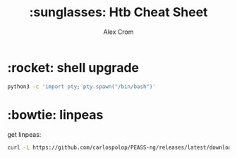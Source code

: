 #+title: :sunglasses: Htb Cheat Sheet
#+author: Alex Crom

* :rocket: shell upgrade
#+begin_src bash
python3 -c 'import pty; pty.spawn("/bin/bash")'

#+end_src

* :bowtie: linpeas
get linpeas:
#+begin_src bash
curl -L https://github.com/carlospolop/PEASS-ng/releases/latest/download/linpeas.sh > sh
#+end_src
